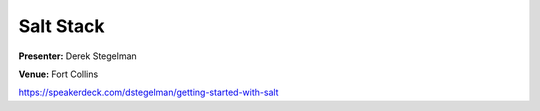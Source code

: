 ==========
Salt Stack
==========

**Presenter:** Derek Stegelman

**Venue:** Fort Collins

https://speakerdeck.com/dstegelman/getting-started-with-salt

